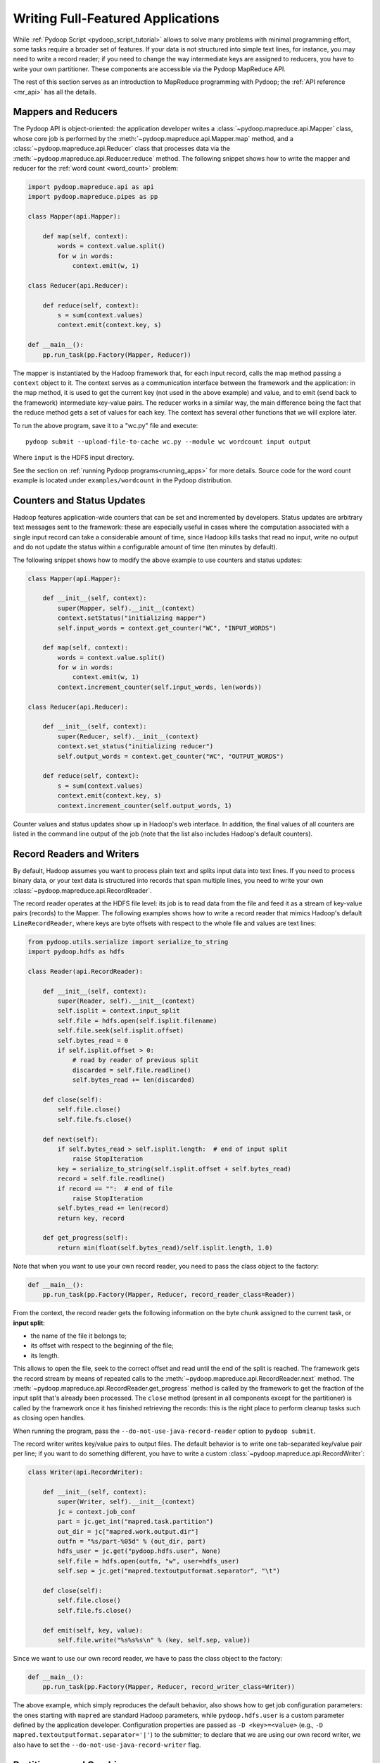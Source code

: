 .. _api_tutorial:

Writing Full-Featured Applications
==================================

While :ref:`Pydoop Script <pydoop_script_tutorial>` allows to solve
many problems with minimal programming effort, some tasks require a
broader set of features.  If your data is not structured into simple
text lines, for instance, you may need to write a record reader; if
you need to change the way intermediate keys are assigned to reducers,
you have to write your own partitioner.  These components are
accessible via the Pydoop MapReduce API.

The rest of this section serves as an introduction to MapReduce
programming with Pydoop; the :ref:`API reference <mr_api>` has
all the details.

Mappers and Reducers
--------------------

The Pydoop API is object-oriented: the application developer writes a
:class:`~pydoop.mapreduce.api.Mapper` class, whose core job is
performed by the :meth:`~pydoop.mapreduce.api.Mapper.map` method, and
a :class:`~pydoop.mapreduce.api.Reducer` class that processes data via
the :meth:`~pydoop.mapreduce.api.Reducer.reduce` method.  The
following snippet shows how to write the mapper and reducer for the
:ref:`word count <word_count>` problem:

.. code-block:: python

  import pydoop.mapreduce.api as api
  import pydoop.mapreduce.pipes as pp

  class Mapper(api.Mapper):

      def map(self, context):
          words = context.value.split()
          for w in words:
              context.emit(w, 1)

  class Reducer(api.Reducer):

      def reduce(self, context):
          s = sum(context.values)
          context.emit(context.key, s)

  def __main__():
      pp.run_task(pp.Factory(Mapper, Reducer))

The mapper is instantiated by the Hadoop framework that, for each
input record, calls the map method passing a ``context`` object to it.
The context serves as a communication interface between the framework
and the application: in the map method, it is used to get the current
key (not used in the above example) and value, and to emit (send back
to the framework) intermediate key-value pairs.  The reducer works in
a similar way, the main difference being the fact that the reduce
method gets a set of values for each key.  The context has several
other functions that we will explore later.

To run the above program, save it to a "wc.py" file and execute::

  pydoop submit --upload-file-to-cache wc.py --module wc wordcount input output

Where ``input`` is the HDFS input directory.

See the section on :ref:`running Pydoop programs<running_apps>` for
more details.  Source code for the word count example is located under
``examples/wordcount`` in the Pydoop distribution.

Counters and Status Updates
---------------------------

Hadoop features application-wide counters that can be set and
incremented by developers.  Status updates are arbitrary text messages
sent to the framework: these are especially useful in cases where the
computation associated with a single input record can take a
considerable amount of time, since Hadoop kills tasks that read no
input, write no output and do not update the status within a
configurable amount of time (ten minutes by default).

The following snippet shows how to modify the above example to use
counters and status updates:

.. code-block:: python

  class Mapper(api.Mapper):

      def __init__(self, context):
          super(Mapper, self).__init__(context)
          context.setStatus("initializing mapper")
          self.input_words = context.get_counter("WC", "INPUT_WORDS")

      def map(self, context):
          words = context.value.split()
          for w in words:
              context.emit(w, 1)
          context.increment_counter(self.input_words, len(words))

  class Reducer(api.Reducer):

      def __init__(self, context):
          super(Reducer, self).__init__(context)
          context.set_status("initializing reducer")
          self.output_words = context.get_counter("WC", "OUTPUT_WORDS")

      def reduce(self, context):
          s = sum(context.values)
          context.emit(context.key, s)
          context.increment_counter(self.output_words, 1)

Counter values and status updates show up in Hadoop's web interface.
In addition, the final values of all counters are listed in the
command line output of the job (note that the list also includes Hadoop's
default counters).

Record Readers and Writers
--------------------------

By default, Hadoop assumes you want to process plain text and splits
input data into text lines.  If you need to process binary data, or
your text data is structured into records that span multiple lines,
you need to write your own :class:`~pydoop.mapreduce.api.RecordReader`.

The record reader operates at the HDFS file level: its job is to read
data from the file and feed it as a stream of key-value pairs
(records) to the Mapper.  The following examples shows how to write a
record reader that mimics Hadoop's default ``LineRecordReader``, where
keys are byte offsets with respect to the whole file and values are
text lines:

.. code-block:: python

  from pydoop.utils.serialize import serialize_to_string
  import pydoop.hdfs as hdfs

  class Reader(api.RecordReader):

      def __init__(self, context):
          super(Reader, self).__init__(context)
          self.isplit = context.input_split
          self.file = hdfs.open(self.isplit.filename)
          self.file.seek(self.isplit.offset)
          self.bytes_read = 0
          if self.isplit.offset > 0:
	      # read by reader of previous split
              discarded = self.file.readline()
              self.bytes_read += len(discarded)

      def close(self):
          self.file.close()
          self.file.fs.close()

      def next(self):
          if self.bytes_read > self.isplit.length:  # end of input split
              raise StopIteration
          key = serialize_to_string(self.isplit.offset + self.bytes_read)
          record = self.file.readline()
          if record == "":  # end of file
              raise StopIteration
          self.bytes_read += len(record)
          return key, record

      def get_progress(self):
          return min(float(self.bytes_read)/self.isplit.length, 1.0)

Note that when you want to use your own record reader, you need to
pass the class object to the factory:

.. code-block:: python

  def __main__():
      pp.run_task(pp.Factory(Mapper, Reducer, record_reader_class=Reader))

From the context, the record reader gets the following information on
the byte chunk assigned to the current task, or **input split**:

* the name of the file it belongs to;
* its offset with respect to the beginning of the file;
* its length.

This allows to open the file, seek to the correct offset and read
until the end of the split is reached.  The framework gets the record
stream by means of repeated calls to the
:meth:`~pydoop.mapreduce.api.RecordReader.next` method.  The
:meth:`~pydoop.mapreduce.api.RecordReader.get_progress` method is
called by the framework to get the fraction of the input split that's
already been processed.  The ``close`` method (present in all
components except for the partitioner) is called by the framework once
it has finished retrieving the records: this is the right place to
perform cleanup tasks such as closing open handles.

When running the program, pass the ``--do-not-use-java-record-reader``
option to ``pydoop submit``.

The record writer writes key/value pairs to output files.  The default
behavior is to write one tab-separated key/value pair per line; if you
want to do something different, you have to write a custom
:class:`~pydoop.mapreduce.api.RecordWriter`:

.. code-block:: python

  class Writer(api.RecordWriter):

      def __init__(self, context):
          super(Writer, self).__init__(context)
          jc = context.job_conf
          part = jc.get_int("mapred.task.partition")
          out_dir = jc["mapred.work.output.dir"]
          outfn = "%s/part-%05d" % (out_dir, part)
          hdfs_user = jc.get("pydoop.hdfs.user", None)
          self.file = hdfs.open(outfn, "w", user=hdfs_user)
          self.sep = jc.get("mapred.textoutputformat.separator", "\t")

      def close(self):
          self.file.close()
          self.file.fs.close()

      def emit(self, key, value):
          self.file.write("%s%s%s\n" % (key, self.sep, value))

Since we want to use our own record reader, we have to pass the class
object to the factory:

.. code-block:: python

  def __main__():
      pp.run_task(pp.Factory(Mapper, Reducer, record_writer_class=Writer))

The above example, which simply reproduces the default behavior, also
shows how to get job configuration parameters: the ones starting with
``mapred`` are standard Hadoop parameters, while ``pydoop.hdfs.user``
is a custom parameter defined by the application developer.
Configuration properties are passed as ``-D <key>=<value>`` (e.g.,
``-D mapred.textoutputformat.separator='|'``) to the submitter; to
declare that we are using our own record writer, we also have to set
the ``--do-not-use-java-record-writer`` flag.

Partitioners and Combiners
--------------------------

The :class:`~pydoop.mapreduce.api.Partitioner` assigns intermediate keys to
reducers: the default is to select the reducer on the basis of a hash
function of the key.  The following example reproduces the default
behavior:

.. code-block:: python

  class Partitioner(api.Partitioner):

      def partition(self, key, n_red):
          reducer_id = (hash(key) & sys.maxint) % n_red
          return reducer_id

The framework calls the partition
method passing it the total number of reducers ``n_red``, and expects
the chosen reducer ID --- in the ``[0, ..., n_red-1]`` range --- as
the return value.

The :class:`~pydoop.mapreduce.api.Combiner` is functionally
identical to a reducer, but it is run
locally, on the key-value stream output by a single mapper.  Although
nothing prevents the combiner from processing values differently from
the reducer, the former, provided that the reduce function is
associative and idempotent, is typically configured to be the same as
the latter, in order to perform local aggregation and thus help cut
down network traffic.

The following snippet shows how to set the partitioner and combiner
(here we use the reducer as the combiner) classes:

.. code-block:: python

  pp.runTask(pp.Factory(Mapper, Reducer, partitioner_class=Partitioner,
      combiner_class=Reducer))

